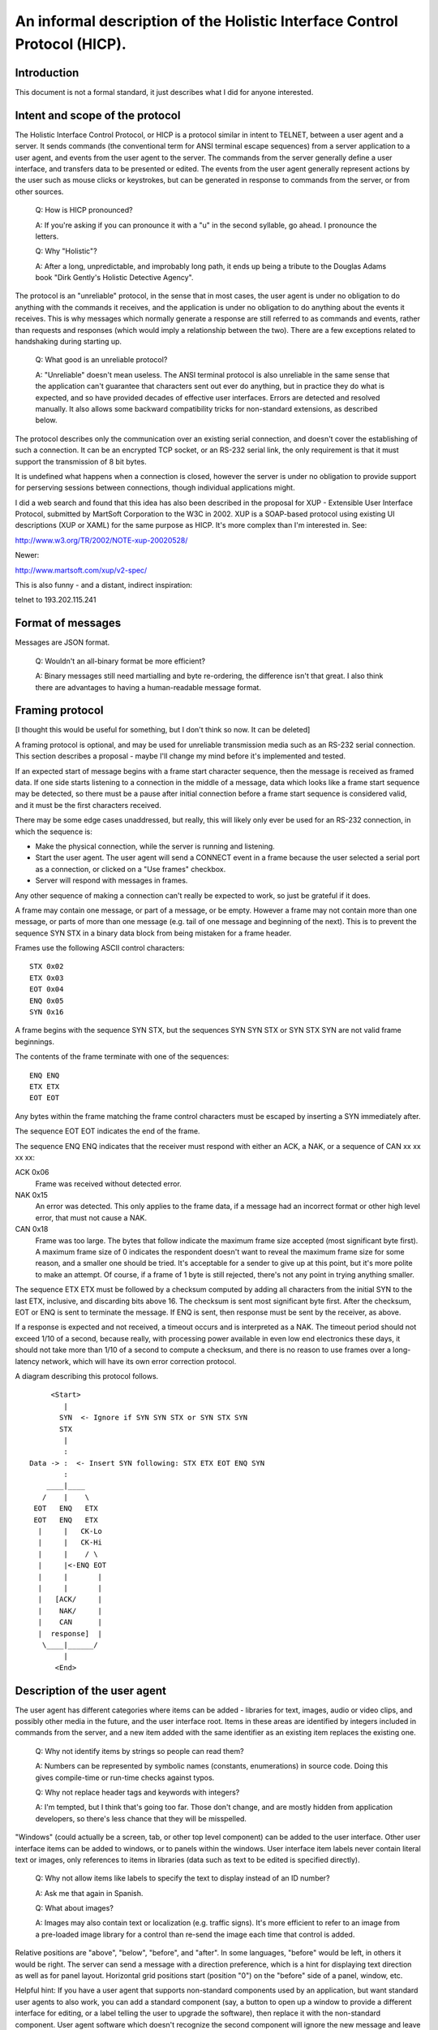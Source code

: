 =========================================================================
An informal description of the Holistic Interface Control Protocol (HICP).
=========================================================================

Introduction
------------

This document is not a formal standard, it just describes what I did for
anyone interested.

Intent and scope of the protocol
--------------------------------

The Holistic Interface Control Protocol, or HICP is a protocol similar
in intent to TELNET, between a user agent and a server. It sends
commands (the conventional term for ANSI terminal escape sequences) from
a server application to a user agent, and events from the user agent to
the server. The commands from the server generally define a user
interface, and transfers data to be presented or edited.  The events
from the user agent generally represent actions by the user such as
mouse clicks or keystrokes, but can be generated in response to commands
from the server, or from other sources.

  Q: How is HICP pronounced?

  A: If you're asking if you can pronounce it with a "u" in the second
  syllable, go ahead. I pronounce the letters.

  Q: Why "Holistic"?

  A: After a long, unpredictable, and improbably long path, it ends up
  being a tribute to the Douglas Adams book "Dirk Gently's Holistic Detective
  Agency".

The protocol is an "unreliable" protocol, in the sense that in most
cases, the user agent is under no obligation to do anything with the
commands it receives, and the application is under no obligation to do
anything about the events it receives.  This is why messages which
normally generate a response are still referred to as commands and
events, rather than requests and responses (which would imply a
relationship between the two). There are a few exceptions related to
handshaking during starting up.

  Q: What good is an unreliable protocol?

  A: "Unreliable" doesn't mean useless. The ANSI terminal protocol is also
  unreliable in the same sense that the application can't guarantee that
  characters sent out ever do anything, but in practice they do what is
  expected, and so have provided decades of effective user interfaces.
  Errors are detected and resolved manually. It also allows some backward
  compatibility tricks for non-standard extensions, as described below.

The protocol describes only the communication over an existing serial
connection, and doesn't cover the establishing of such a connection. It
can be an encrypted TCP socket, or an RS-232 serial link, the only requirement
is that it must support the transmission of 8 bit bytes.

It is undefined what happens when a connection is closed, however the
server is under no obligation to provide support for perserving sessions
between connections, though individual applications might.

I did a web search and found that this idea has also been described in
the proposal for XUP - Extensible User Interface Protocol, submitted by
MartSoft Corporation to the W3C in 2002. XUP is a SOAP-based protocol
using existing UI descriptions (XUP or XAML) for the same purpose as
HICP. It's more complex than I'm interested in. See:

http://www.w3.org/TR/2002/NOTE-xup-20020528/

Newer:

http://www.martsoft.com/xup/v2-spec/

This is also funny - and a distant, indirect inspiration:

telnet to 193.202.115.241

Format of messages
------------------

Messages are JSON format.

  Q: Wouldn't an all-binary format be more efficient?

  A: Binary messages still need martialling and byte re-ordering, the
  difference isn't that great. I also think there are advantages to having
  a human-readable message format.

Framing protocol
----------------

[I thought this would be useful for something, but I don't think so now.
It can be deleted]

A framing protocol is optional, and may be used for unreliable
transmission media such as an RS-232 serial connection. This section
describes a proposal - maybe I'll change my mind before it's implemented
and tested.

If an expected start of message begins with a frame start character
sequence, then the message is received as framed data. If one side
starts listening to a connection in the middle of a message, data which
looks like a frame start sequence may be detected, so there must be a
pause after initial connection before a frame start sequence is
considered valid, and it must be the first characters received.

There may be some edge cases unaddressed, but really, this will likely
only ever be used for an RS-232 connection, in which the sequence is:

- Make the physical connection, while the server is running and
  listening.

- Start the user agent. The user agent will send a CONNECT event
  in a frame because the user selected a serial port as a connection,
  or clicked on a "Use frames" checkbox.

- Server will respond with messages in frames.

Any other sequence of making a connection can't really be expected to
work, so just be grateful if it does.

A frame may contain one message, or part of a message, or be empty.
However a frame may not contain more than one message, or parts of more
than one message (e.g. tail of one message and beginning of the next).
This is to prevent the sequence SYN STX in a binary data block from
being mistaken for a frame header.

Frames use the following ASCII control characters::

  STX 0x02
  ETX 0x03
  EOT 0x04
  ENQ 0x05
  SYN 0x16

A frame begins with the sequence SYN STX, but the sequences SYN SYN STX
or SYN STX SYN are not valid frame beginnings.

The contents of the frame terminate with one of the sequences::

  ENQ ENQ
  ETX ETX
  EOT EOT

Any bytes within the frame matching the frame control characters must be
escaped by inserting a SYN immediately after.

The sequence EOT EOT indicates the end of the frame.

The sequence ENQ ENQ indicates that the receiver must respond with
either an ACK, a NAK, or a sequence of CAN xx xx xx xx:

ACK 0x06
    Frame was received without detected error.

NAK 0x15
    An error was detected. This only applies to the frame data, if
    a message had an incorrect format or other high level error, that
    must not cause a NAK.

CAN 0x18
    Frame was too large. The bytes that follow indicate the
    maximum frame size accepted (most significant byte first). A maximum
    frame size of 0 indicates the respondent doesn't want to reveal the
    maximum frame size for some reason, and a smaller one should be
    tried. It's acceptable for a sender to give up at this point, but
    it's more polite to make an attempt. Of course, if a frame of 1 byte
    is still rejected, there's not any point in trying anything smaller.

The sequence ETX ETX must be followed by a checksum computed by adding
all characters from the initial SYN to the last ETX, inclusive, and
discarding bits above 16. The checksum is sent most significant byte
first. After the checksum, EOT or ENQ is sent to terminate the message.
If ENQ is sent, then response must be sent by the receiver, as above.

If a response is expected and not received, a timeout occurs and is
interpreted as a NAK. The timeout period should not exceed 1/10 of a
second, because really, with processing power available in even low end
electronics these days, it should not take more than 1/10 of a second to
compute a checksum, and there is no reason to use frames over a
long-latency network, which will have its own error correction protocol.

A diagram describing this protocol follows.

::

       <Start>
          |
         SYN  <- Ignore if SYN SYN STX or SYN STX SYN
         STX
          |
          :
  Data -> :  <- Insert SYN following: STX ETX EOT ENQ SYN
          :
      ____|____
     /    |    \
   EOT   ENQ   ETX
   EOT   ENQ   ETX
    |     |   CK-Lo
    |     |   CK-Hi
    |     |    / \
    |     |<-ENQ EOT
    |     |       |
    |     |       |
    |   [ACK/     |
    |    NAK/     |
    |    CAN      |
    |  response]  |
     \____|______/
          |
        <End>

Description of the user agent
-----------------------------

The user agent has different categories where items can be added -
libraries for text, images, audio or video clips, and possibly other media in
the future, and the user interface root. Items in these areas are identified
by integers included in commands from the server, and a new item added
with the same identifier as an existing item replaces the existing one.

  Q: Why not identify items by strings so people can read them?

  A: Numbers can be represented by symbolic names (constants,
  enumerations) in source code. Doing this gives compile-time or run-time
  checks against typos.

  Q: Why not replace header tags and keywords with integers?

  A: I'm tempted, but I think that's going too far. Those don't change,
  and are mostly hidden from application developers, so there's less
  chance that they will be misspelled.

"Windows" (could actually be a screen, tab, or other top level component) can
be added to the user interface. Other user interface items
can be added to windows, or to panels within the windows. User interface
item labels never contain literal text or images, only references to
items in libraries (data such as text to be edited is specified
directly).

  Q: Why not allow items like labels to specify the text to display
  instead of an ID number?

  A: Ask me that again in Spanish.

  Q: What about images?

  A: Images may also contain text or localization (e.g. traffic signs).
  It's more efficient to refer to an image from a pre-loaded image library
  for a control than re-send the image each time that control is added.

Relative positions are "above", "below", "before", and "after". In some
languages, "before" would be left, in others it would be right. The
server can send a message with a direction preference, which is a hint
for displaying text direction as well as for panel layout. Horizontal
grid positions start (position "0") on the "before" side of a panel,
window, etc. 

Helpful hint: If you have a user agent that supports non-standard
components used by an application, but want standard user agents to also
work, you can add a standard component (say, a button to open up a
window to provide a different interface for editing, or a label telling
the user to upgrade the software), then replace it with the non-standard
component. User agent software which doesn't recognize the second
component will ignore the new message and leave the original component,
user agents which do will replace it with the new component.

The user agent is not required to include password or host name/IP
address management, but may as a convenience. The server can refuse to
support a user agent which doesn't provide authentication.

Messages
--------
::

    {
        "message" : <message type>,
        <message type> : {
            ...
        }
    }

  Q: Isn't this kind of redundant? Shouldn't the message body be something like
  "body"?

  A: The intent is that the name matches the content, so if you get the
  structure for "command", you always know what fields will be in it (excepting
  incorrect messages).

Required fields
+++++++++++++++

"message"
  <message type> can be:

  "command"
    Command to request the user agent do something.

  "event"
    Event generated by the user agent, generally by a user action. This means
    events have a single category (implicitly "gui") which is not specified in
    the event message.

Command messages
----------------
::

    "command" : {
        "command" : <command type>,
        ...
    }

Required fields
+++++++++++++++

"command"
  <command type> can be:

  "authenticste"
    Request additional identifying information if wanted.

  "disconnect"
    Indicates that the application has finished, and no other events will be
    recognized until a "connect" event is received.

  "add"
    Defines an item to add to a category.

  "modify"
    Modifies an item in a category.

  "remove"
    Remove an item from a category.

Authenticate
------------
::

    "command" : "authenticste",
    "authenticate" {
        "method" : [
            <method list>
        ],
        "password" : <password info>
    }

When a new connection occurs, normally the user agent sends a "conect" event
first. The server may respond with an "authenticate" command to request
additional identifying information.

The user agent must always respond with an "authenticate" or "disconnect"
event. If the user agent sends an event other than "authenticate" or
"disconnect", that message is discarded by the server and another
"authenticate" command is sent. Extra "authenticate" events must be ignored by
the server.

The user agent may retrieve authentication information from a file, directory,
database, etc., or may present a dialog to the user, or may send an
"authenticate" event without any additional information. If authentication
information is not present, the application may still accept the connection and
begin with a login or sign-up window, but this depends on the application.

It is not permitted for the user agent to send an "authenticate" event before
the "authenticate" command (indicating authentication methods acceptable to
the server), because this is a potential security lapse. The server must
respond with a "disconnect" message if this happens.

Required fields
+++++++++++++++

"method":
  A list of authentication methods that can be used. <method list> may include:

  "plain"
    Simple username and unencrypted password is sent by the
    user agent in an AUTHENTICATE event.
  
  Additional authentication methods may be added later, but the user
  agent is not required to support any other than "plain".

  The server should always include "plain" unless it believes the
  connection is insecure and unencrypted data should not be
  transmitted. If the user agent doesn't support any method in the list,
  it will respond with a "disconnect" event.

Optional fields
+++++++++++++++

"password":
  This can contain a "seed" or some other data used in an authentication. The
  exact meaning depends on the authentication method used.

  This field is not used for "plain" authentication.

Disconnect
----------
::

    "command" : "disconnect"

A "disconnect" command indicates that the application has finished, and no
other events will be recognized until a "connect" event is received. What to do
as a result of a "disconnect" command is up to the user agent, but terminating
the connection (if controlled by the user agent), removing all items from the
libraries and user interface, and displaying a message to the user are all good
options.

If the connection is terminated by the server, it's the equivalent of receiving
a "disconnect" command.

Add
---
::

    "command" : "add",
    "add" : {
        "categry" : <category>,
        "id" : <integer>,
        <category> : {
            ...
        }
    }

An "add" command adds an item to a category, or another item already added to
the category.

Required fields
+++++++++++++++

"category"
  These are the categories something can be added to:

  "gui"
    User interface windows (a.k.a. frames) are added, and other components are
    added to those.

  "text"
    Text strings used for labels in GUI components.

  "image"
    I'll add this later.

"id"
  Every item has an integer identifier. If an existing component has the same
  identifier as an "add" message, it is replaced. If a non-integer is used, the
  user agent must ignore the message.

Add GUI
-------
::

    "gui" : {
        "component" : <component>,
        "parent" : <parent id>,
        "position" : {
            "horizontal" : <integer>,
            "vertical" : <intewger>
        },
        "size" : {
            "horizontal" : <integer>,
            "vertical" : <intewger>
        },
        <component> : {
            ...
        }
    }

Required fields
+++++++++++++++

"component"
  Identifies the type of GUI component being added. The types are:

  "window"
    A window. Windows act like a panel component, but typically
    are moveable, have a title bar, and can contain a menu bar.

  "panel"
    A component which contains and lays out other components based on their
    "size" and "position" attributes.

  "button"
    A button control. It generates a "click" event when activated (mouse click
    with a pointer, finger tap).

  "label"
    A text label. Labels generate no event.

  "selection"
    A list of items that can be selected by the user, and presented in
    different ways.

  "textfield"
    A single line text field (which does not support paragraph structures in
    data) which may be editable. If editable, will generate a "changed" event
    when editing is finished, which is usually when "return", "enter", or
    "escape" is typed, or editing focus changes to some other component.

  "textpanel"
    A multi-line text area which may be editable. If editable, will generate a
    "changed" event when editing is finished, which is usually when "escape"
    is typed, or editing focus changes to some other component.

Optional contained component fields
+++++++++++++++++++++++++++++++++++

A contained component is added to a container such as a window or panel. That's
generally any component that's not a window.

If either a "parent" field is not specified, the component is not added, and
the definition must be retained until all values are added with a "modify"
message.

"parent"
  <[parent ID> is the ID number of the graphical component to add this to. If
  the parent component is not one that can contain other components ("window",
  "panel") then this field can be ignored.

  A component can have only one parent.

  If the parent ID doesn't exist, then the user agent may store the information
  until a component with the matching ID is added, but is not required to and
  can discard the message.

  This field is ignored for windows, all windows implicitly have the GUI
  root as a parent.

"position"
  The position to add the component to the specified parent ID. If the parent
  ID is not specified and the user agent creates the component or saves the
  values for later, the position fields should be included for when the
  component is eventually added to a parent.

  Components are added to a flexible grid, much like an HTML table (or
  Java GridBagLayout). The horizontal axis starts on the same side as
  text direction. The horizontal and vertical fields are cell coordinates. If
  one is missing, the user agent can ignore the message, or assume the missing
  integer is 0, or do something else.
  
  The user agent must support values for a position between 0-255.

    Q: Why a limit at all?

    A: If a limit is not defined here, it will be defined by some
    implementation or another - either explicitly or by the point at which
    it crashes. Better to have a number, even if arbitrary, that guarantees
    uniformity. It can be increased in a future version.

  The server can have no awareness of a window geometry (size or
  position) because these are up to the user agent to determine. The
  user agent may decide the position of the window based on pointer
  position, or based on other window positions such as choosing the
  lowest density, or it may record positions for a given application and
  window ID from last time it was run, and use that. User agents on
  restricted display hardware may choose to display a window as a tab or
  some other format, in which case a "window" has no geometry anyway.

  All components have a minimum physical size (defined by different
  properties, not the number of locations occupied as specified by the
  "size" property). Cells cannot be smaller than the component they
  contain, but may be larger. Alignment is determined by the user agent
  policy. Windows which are smaller than the sum of the components they
  contain should provide a way to scroll the contents, but could just
  truncate the display.

"size"
  Indicates the number of horizontal and vertical layout positions this object
  should occupy. If there is an existing component, the new component's size
  must be truncated truncated to fit the following way:

    - Include the component's row and all rows below until there is
      overlap with the size taken by another component.

    - If there are no complete vertical rows available, then use the
      current row and all horizontal cells until there is overlap
      with the size taken by another component. There will be at least
      1 cell because any component at the location is replaced.

    - If horizontal size was adjusted, expand vertical size to include
      all vertical rows where there is no overlap, using the new
      horizontal size.

  Conversely, if this component overlaps the size of an existing component,
  that component must be truncated in the same way.

    Q: I'm not sure that looks good.

    A: To make it look good, the components shouldn't overlap in the first
    place. This is just to handle the situation if they do. These rules
    ensure that the components are truncated the same way no matter which
    order they are added, while still being functional.
    
  If a component is later removed, any components which were truncated because
  of it should be expanded to the new available limits.

  The value "0" indicates the component should take as much space as
  is available to it in that direction, without expanding the window
  or truncating any components with a defined size (expanded
  components of size "0" will truncate other expanded components of
  size "0"). If the both values are "0", the component should fill the
  space horizontally first, then fill as many empty rows of that size
  below it as are available.  However a user agent does have the
  option of treating "0" as "1", if the implementor is a wimp or is
  using a wimpy GUI toolkit.

  One way to implement this is to calculate the size of all components
  with a defined size (treating "0" as "1" for this step), then
  expanding all the "0" sizes of the components in a separate step.

  The default size is "0,0".


Add GUI window
--------------
::

    "window" : {
        "text" : <text id>,
        "text-direction" : {
            "first" : <direction>,
            "second" : <direction>
        },
        "visible" : [ "true" | "false" ]
    }

Optional fields
+++++++++++++++

"text"
  If specified, <text id> is used to select text to display in the title bar.
  The user agent can choose a default, such as application name and window ID.

"text-direction"
  Indicates the direction text should be displayed and components should be
  laid out. <direction> may be one of:
    
    - "left"
    - "right"
    - "up"
    - "down"
    
  "first" is direction per line. Default is from the containing component
  (panel or window), or from the user agent or system configuration, or "right"
  if there is none. "second" indicates how text lines wrap if used, default is
  the same as "first", except for "down" instead of "right".

  The user agent must apply this to components when they are added, and may
  adjust the layout of components already added.
    
  Common combinations (The Java ComponentOrientation class documentation lists
  these) are:
    
  "right, down":
    English, Russian

  "left, down":
    Hebrew, Arabic

  "down, left":
    Chinese, Japanese

  "down, right":
    Apparently some Mongolian languages.

  When components are added, only the horizontal direction is used - vertical
  positions will always start at the top and increase downward. Components
  within a cell should be aligned towards the leading horizontal edge,
  vertially centered.

  User agents may have their own algorithm for accurately deciding on how to
  display text direction horizontally. This does not override that, but user
  agents which don't have this ability should use this to determine proper text
  direction. In that case it's expected that text for each single label will be
  a single direction.

  This may also be used to display text in an alternative or unusual
  orientation, such as horizonatal Chinese or vertical English labels for the
  vertical axis of a graph.  The text may be displayed as normal characters
  arranged in a different direction, or as horizontal text rotated 90 degrees
  (this may also depend on the language - Japanese cannot be rotated, and
  Arabic cannot be displayed as separate characters arranged vertically).

    Q: Why can't I specify the text direction of a label?

    A: The panel needs to know the text direction in order to align the label
    properly (left/right, up/down). You can add a panel into another panel's
    cell, set text direction there, then add a label to it.

"visible"
  Controls whether a window is visible or not. Default is "false", normally a
  window is added, then components are added to the window, and finally the
  window is made visible. If a window is set to visible when it is added, the
  user may see the display change as components are added in following
  messages.

  If a window is already visible but behind other windows, it may be moved on
  top of other windows.

Add GUI panel
-------------
::

    "panel" : {
        "text" : <text id>,
        "text-direction" : {
            "first" : <direction>,
            "second" : <direction>
        },
    }

Optional fields
+++++++++++++++

"text"
  If specified, <text id> is used to select text to displayed as part of a
  border around the panel. No border is displayed if there is no text
  specified.

"text-direction"
  This is the same as for "window".

Add GUI button
--------------
::

    "button" : {
        "events" : <events>,
        "text" : <text id>
    }

Optional fields
+++++++++++++++

"events"
  Indicates whether the button will generate events. <events> can be:

  "enabled":
    The user agent will generate events when the component is clicked. This is
    the default

  "disabled":
    The user agent will not generate events.

"text"
  If specified, <text id> is used to select text for the button label. The
  default is an empty string "".

Buttons may display a text label or an image. The user agent may support
displaying both at the same time, but does not need to, and can decide which to
display (it may be a user configurable option).

If a button can display both, then the text can be displayed either above or
below the image [I'll define that later]. I prefer below as a default.


Add GUI label
-------------
::

    "label" : {
        "text" : <text id>
    }

Optional fields
+++++++++++++++

"text"
  If specified, <text id> is used to select text displayed by the label.
  The default is an empty string "".

  The user agent decides how to display the text if there is not enough room.
  For example, it may truncate the text, or increase the vertical size and wrap
  text to the next line, if space is available.  However, the user agent does
  not need to support control characters (tab, newline, etc) and can filter
  them out.

  The user agent can also decide whether labels can be copied to a system
  clipboard.


Add GUI selection
-----------------
::

    "selection" : {
        "items" : [
            ...
        ],
        "selected" : [
            ...
        ],
        "events" : <events>,
        "mode" : <mode>,
        "presentation" : <presentation>,
        "height" : <height>,
        "width" : <width>
    }

Required fields
+++++++++++++++

"items"
  See section below.

Optional fields
+++++++++++++++

"events"
  Indicates the selection behaviour of items. <events> can be:

  "enabled":
    The user agent will allow the user to select or unselect an item, and
    will generate events for each. This is the default.

  "disabled":
    The user agent will not allow the user to select or unselect an item.
    Selected items should remain selected.

  "unselect":
    The user agent will only allow the user to unselect an item, and will
    generate an event when that is done.

"mode"
  Indicates the selection mode of the list. <mode> can be:

  "single":
    Selecting an item in a single selection list unselects any other selected
    item.

  "multiple":
    Any number of items can be selected in the list. This is the default.

"presentation"
  Indicates how the list of items should be presented for user selection.
  <presentation> can be:

  "scroll":
    All items are displayed in a list in which they can be selected or
    unselected by clicking on them. The items can be scrolled if there are
    too many for the list height ("height" header). This is the default for
    multiple selection.

  "toggle":
    Items are displayed as individual items on a panel which the user agent
    determins based on the GUI style and other attributes, such as single /
    multi selection or scroll height settings, That could be check boxes,
    switches, or radio buttons (normally arranged vertically, not
    scrollable).

  "dropdown":
    For single selection lists only (selection mode is
    ignored), a dropdown tool presents the available
    items for the user to select, with only the selected item visible when
    not being changed. This is the default for single selection.

"selected"
  See section below.

"width"
  For "toggle" presentation, <width> is a positive integet indicating how many
  columns are desired. Items are arranged vertically, and wrapped to the next
  column. Default is 1.

  This is a suggestion, and can be adjusted by the user agent, e.g if height is
  smaller than the number of items and the user agent wants to avoid scrolling
  this can be increased.

"height"
  <height> is a positive integer that modifies how "scroll" or "toggle"
  presentation is displayed, or the number of items displayed in a dropdown
  list without scrolling when selecting one.

  This is a suggestion, and can be adjusted by the user agent if it's large
  (e.g. past end of display) or small (e.g. minimum of 3).


Add GUI selection items
-----------------------
::

    "items" : [
        {
            "id" : <item id>,
            "text" : <text id>,
            "events" : <events>
        },
        ...
    ]

A list of items that can be selected. Items consist of an item ID and a text ID
for display. The user agent must be able to display 255 items.

Required fields
+++++++++++++++

"id"
  <item id> is an integer unique to the selection component identifying each
  item that is selected or unselected. Items should be displayed in the order
  of the item ID.

"text"
  <text id> is an integer identifying a text item to display.

Optional fields
+++++++++++++++

"events"
  Indicates whether this item can be selected or unselected. <events> can be:

  "enabled"
    This item can be selected or unselected. This is the default.

  "disabled"
    This item cannot be selected. In single selection mode it will be
    unselected when another item is selected, but in multiple selection mode it
    will remain selected and can't be unselected by the user.

Add GUI selection selected
--------------------------
::

    "selected" : [
        <item id>,
        ...
    ]

A list of items IDs, or empty to select no items. Any item not in the list is
unselected. Any ID not in the "items" list must be ignored.

If multiple items are in the list but the mode is single selection, the user
agent can decide how to deal with it in a way that makes sense (e.g. first,
last, highest, lowest, etc., but probably not changing the mode to "multiple").

If there is no selection but the presentation is "dropdown" (which normally
does not allow no selection), it's up to the user agent to decide how to handle
it (e.g. select 0 by default), and to communicate this to the server with a
"changed" message.

When an item is selected or unselected, the current list of items is sent as a
changed event so the server does not have to keep track of what's been added or
removed, in the same way a text change imply sends the current text.


Add GUI textfield
-----------------
::

    "textfield" : {
        "content" : {
            ...
        }
        "attributes" : [
            ...
        ],
        "events" : <events>,
        "width" : <width>
    }

Text content and text attributes are specified with separate fields ("content",
"attribute", and "structure"). An end-of-line sequence (or other characters)
within the content is not valid for representing a paragraph break.

Optional fields
+++++++++++++++

"attributes"
  See section below.

"content"
  See section below.

"events"
  Indicates the editing behaviour of the component. <events> can be:

  "enabled":
    The user agent will modify the content and attributes from user input,
    and send a changed event when done. This is the default.

  "disabled":
    The user input does not change the content.

    If the user is in the process of editing the content when this is
    received as part of a modify command, the user agent should discard any
    incomplete edits before making the component uneditable.

"width"
  Indicates the desired physical width of the component based on a sample
  string <width> in the default font, size, and other attributes. The default
  width must be at least wide enough to display a single character string with
  the widest character (usually "W" or "M").

  The user agent isn't required to support this.


Add GUI textfield content
-------------------------
::

    "content" : {
        "text" : <text>
    }

If specified, indicates the initial content of the text field.

Optional fields
+++++++++++++++

"text"
  Specifies the text contained by this component. There is no point in a
  content section without a text field, but it's optional to match the
  equivalent "modify" message.

  The <text> is in UTF-8 encoding, and consists only of printable characters,
  no control characters such as CR, LF, TAB, ESC, etc. Unlike a text panel,
  which is multiline, a text field is a single line, so has no "structure"
  field to specify paragraphs or other formatting.

  The user agent must support at lest 32,768 (32K) characters (not bytes) for
  content.

    Q: What should I do if there are control characters?

    A: If the rules aren't followed, there's no guarantee of anything. You
    could filter out the invalid characters, truncate the string, or refuse to
    do anything with them and treate it as an empty string. You must still
    handle the rest of the headers correctly - that means a text component must
    still be added, whatever you decide to do with the content.

Add GUI textfield attributes
----------------------------
::

    "attributes" : [
        {
            "attribute" : <attribute>,
            "position" : <position>,
            "ranges" : [
                {
                    "length" : <integer>,
                    <attribute> : {
                        ...
                    }
                },
                ...
            ]
        },
        ...
    ]

Specifies display attributes for the text contained by the component. Existing
attributes (specifically the user agent defaults) not covered by the attributes
are unchanged.

It's not actually an error to specify an "attributes" section without "content",
but without content to apply it to, it has no effect.

The user agent must store and keep track of the segments of all attributes,
even those it does not recognize, keep them consistent as the content is
edited, and return them with the content (in a "change" event when editing is
complete or a content request command is received). If the user agent adds any
attributes not passed in the "attributes" section, the application is not
obliged to identify or store them. If the attributes are visible, seeing them
disappear could annoy the user, so ought to be avoided.

  Q: Could I set an attribute with length 0, so that no text displays that
  attribute, but text added at that point (say, the end) will have it?

  A: The user agent is free to remove any 0 length attributes and join
  adjacent attributes that are the same value, even those at the end of the
  content, so don't count on it.  Wait for a "changed" event and set the
  attributes then.

The attribute list contains one item for each attribute type specified (e.g
"underline", "size"). Attributes can be binary (on/off) or multivalued.

Required fields
+++++++++++++++

"attribute"
  The attribute name. <attribute> can be:

  "underline"
    Text to be displayed with an underline.

  "italic"
    Text to be displayed in italics.

  "bold"
    Text to be displayed in bold.

  "font"
    Font to use for the text.

  "size"
    Size to use for the text.

"ranges"
  The list of lengths which each attribute value applies. Ranges have these
  fields:

  "length"
    The length of the attribute range. Any length extending past the end of the
    content must be ignored. Any range starting past the end of the content
    must be ignored.

  <attribute>
    Values which ranges for the attribute can have.

    Attributes can be binary or mutivalued, binary attributes have no
    <attributes> field.

    Binary attributes toggle between the default off state and the on state,
    with the first range indicating on. To set the first character to on,
    <position> would be 0. To explicitly set the first character to off instead
    of relying on the default, "position" can be 0 (or omitted) and the first
    (on) range would be 0. For example to set the first 10 characters to not be
    underlined::

        "attributes" : [
            {
                "attribute" : "underline",
                "ranges" : [
                    { "length" : 0 },
                    { "length" : 10 }
                ]
            }
        ]

    Multivalued attributes have values specified in a section with <attribute>
    as the key. If there is no <attribute> section, no changes are made for
    this attribute (basically skip the range):

    "font"
      If there is no "font" field for a "font" range, this indicates the
      default font. Font specification is::

          "font" : {
              "standard" : <standard font>,
              "custom" : <custom font>
          }

      <standard font> is a basic font the user agent must support. They are:

      "serif":
        Proportional serif.

      "sans-serif":
        Proportional sans-serif.

      "serif-fixed":
        Fixed width serif.

      "sans-serif-fixed":
        Fixed width sans-serif.

      Any actual font can be chosen for any of these standard fonts, though
      it should in some way resemble what the user expects.

      <custom font> can be interpreted any way the user agent wants, but is
      most usefully a non-standard font to be used if available. If not
      available, <standard font> must be used.

    "size"
      If there is no "size" field for a "size" range, this indicates the
      default size. Size specification is::

          "size" : {
              "size" : <size>,
              "scale" : <size>
          }

      The default size of a font is whatever the user agent prefers. It may
      take the size from the windowing system default, or it may be defined
      in a configuration file, or some other source. The size attribute
      indicates what amount to scale this default size by.

      <size> is an integer or floating point value. The "size" field
      indicates the value to multiply the default size by, <scale> indicates
      the value to divide by. A scale of 1 and size of 2 (1/2) is the same as
      size of 0.5 and no scale, but size of 2 and scale of 3 (2/3) has no
      equivalent size with no scale. The default for both is 1.

      The displayed size does not need to match the result exactly, and the
      format may be adjusted internally before it is output again in an event
      message - that is, don't expect to get back an exact match to what was
      sent out.

Optional fields
+++++++++++++++

"position"
  <position> is an integer indicating the first character within the content
  affected by the attribute specification. Characters between the start and
  <position> are unchanged. The default is 0.

Add GUI textpanel
-----------------
::

    "textpanel" : {
        "content" : {
            ...
        }
        "attributes" : [
            ...
        ],
        "structure" : [
            ...
        ],
        events: <events>,
        "width" : <width>,
        "height" : <height>
    }

Text content, text attributes, and structure are specified with separate fields
("content", "attribute", and "structure"). An end-of-line sequence (or other
characters) within the content is not valid for representing a paragraph break.

Optional fields
+++++++++++++++

"attributes"
  This is the same as for "textfield".

"content"
  This is the same as for "textfield".

  Content cannot contain any control characters such as CR, LF, TAB, ESC, etc.
  Paragraphs are specified by the "structure" field.

"events"
  This is the same as for "textfield".

"structure"
  See section below.

"width"
  This is the same as for "textfield".

"height"
  <height> is a positive integer indicating the desired physical height of the
  component should be enough to display this many lines of text in the default
  font, size, and other attributes. The default height is "1".

  The user agent isn't required to support this.


Add GUI textpanel structure
---------------------------
::

    "structure" : [
        {
            "section" : <section>,
            "length" : <length>
            <section> {
                ...
            }
        },
        ...
    ]

Specifies header, paragraph, list and other structure for the text contained by
the component.

The user agent has the option of not supporting all of the specified structure
specification, but the specification must be preserved while text is edited.

Reuired fields
++++++++++++++

"length"
  Number of characters in this section.

Optional fields
+++++++++++++++

"section"
  Indicates the type of section. If no section is specified, this length is a
  placeholder and no changes should be made to the document structure in this
  section. <section> can be:

  "header"
    Indicates this is a header. "header" specification is::

        "header" : {
            "level" : <level>
        }

    If specified, indicates the header level. This is an arbitrary integer
    starting at 1 for the highest level. The user agent may have a limit on the
    number of levels, but must keep track of at lease 256, and if displayed
    must display at least 9.

  "body"
    Indicates this is a non-header section of text. "body" specification is::

        "body" : {
            "level" : <level>,
            "prefix" : <prefix>,
            "value" : <value>
        }

    If <level> is specified, indicates the indent level and format of some
    prefixes. If not specified, the level is the same as the preceeding
    section.  Level specifier is the same as for "header", but the indentation
    level for sections is independend of header levels.

    If <prefix> is specified, indicates how to modify the format of a section.
    If not specified, the prefix is the same as the preceeding section.
    The user agent does not need to support all prefix specifiers. If it does
    not, it must still track the specifier internally to include in event
    messages, but can display the section in another way. <prefix specifier>
    can be:

      "none"
        Default section format. If no change is wanted, the prefix can normally
        be omitted.

      "indent"
        Indent the first line.

      "text"
        Indicates a definition list item. The text must be specified by the
        "value" specifier. If "value" is missing, the section should be treated
        as a "bullet" prefix. Normally the text is displayed one the first line
        (or more if needed), and the section itself is indented starting on the
        line after.

      "bullet"
        Indicates a bullet list item.

      "number"
        Indicates a numbered list item, starting at 1. If this is a level other
        than 1, normally the prefix of any imcrementing list item with the next
        higher level prior to this is used as a prefix to the number for this
        list item (e.g. second "number" section at level 2 following a level 1
        section prefixed with "3" would start with "3.2", for a previous
        section prefixed with "C" it would start with "C.2", for "III" it would
        sart with "III.2", etc.).

      "uppercase"
        Uses letters "A" to "Z" instead of digita "0" to "9".

      "lowercase"
        Like uppercase, but using lower case letters.

      "upper_roman"
        Indicates a numbered list using upper case roman numerals.

      "lower_roman"
        Indicates a numbered list using lower case roman numerals.

    If <value> is specified, it provides a value to be used for different
    prefix specifiers.

    For prefix of "number", "uppercase", "lowercase", "upper_roman", and
    "lower_roman", <value> is an integer which is decoded into the prefix
    format (e.g. 2 can be "2", "b", "II", etc.). If not specified, <value> is
    the value for the previous seciton incremented by 1.

    For prefix of "text" <value> is just the text to use for the prefix. If not
    speciefied, the same value as the previous section is used.

    A "body" with no fields is valid, and can be omitted. It just means this is
    the start a new paragraph or list item, and if the <value> for the section
    is used then it must be incremented.


Add text
--------
::

    "text" : {
        "text" : <string>
    }

Add a text string to the text library. If an existing text entry has the same
identifier, it is replaced and any GUI component which uses it is updated with
the new text.


Reuired fields
++++++++++++++

"text"
  The string to add to the text category. Text strings contain only
  printable characters. Formatting characters, such as horizontal tab,
  CR, or LF, cannot be included in a text string. If one sentence needs
  to start on a new line, add it as a new string and display it as a new
  label below the first.


Add image
---------


Modify
------
::

    "command" : "modify",
    "modify" : {
        "categry" : <category>,
        "id" : <integer>,
        <category> : {
            ...
        }
    }

Modify is used to change the value of something that has already been
added.

If an attempt is made to modify something that doesn't exist (hasn't
been added), the user agent is free to ignore the message, or add the
item (with defaults for fields not specified), or perform any other
action it feels like (but the user might not like being disconnected,
for example). I'd recommend ignoring the message, since default values
will likely be useless and not actually make the broken application
work, or more seriously may have undesired side-effects (though some
things, like adding text, should be safe).

Required fields
+++++++++++++++

"category"
  Same as for "add".

"id"
  Same as for "add".

Modify GUI
----------
::

    "gui" : {
        "parent" : <parent id>,
        "position" : <position>,
        "size" : <size>,
        <component> : {
            ...
        }
    }

The component to modify is identified by "id" and the category "gui".

Optional contained component fields
+++++++++++++++++++++++++++++++++++

"parent"
  Same as for "add". If the component has already been added to a different
  parent, it must be removed and added to the new one.

"position"
"size"
  Same as for "add". If the component has already been added with a different
  position or size, it must be removewd and added to the parent with the new
  position.


Modify GUI window
-----------------
::

    "window" : {
        "text" : <text id>,
        "text-direction" : {
            "first" : <direction>,
            "second" : <direction>
        },
        "visible" : [ "true" | "false" ]
    }

Optional fields
+++++++++++++++

"text"
  Same as for "add".

"text-direction"
  Same as for "add". If text direction is changed, all components will need to
  be removed and added again.

"visible"
  Same as for "add".

  If a window is already visible but behind other windows, it may be moved on
  top of other windows.


Modify GUI panel
----------------
::

    "panel" : {
        "text" : <text id>,
        "text-direction" : {
            "first" : <direction>,
            "second" : <direction>
        }
    }

Optional fields
+++++++++++++++

"text"
  Same as for "add".

"text-direction"
  Same as for "add". If text direction is changed, all components will need to
  be removed and added again.

Modify GUI button
-----------------
::

    "button" : {
        "events" : <events>
        "text" : <text id>
    }

Optional fields
+++++++++++++++

"events"
  Same as for "add".

"text"
  Same as for "add".

Modify GUI label
----------------
::

    "label" : {
        "text" : <text id>
    }

Optional fields
+++++++++++++++

"text"
  Same as for "add".


Modify GUI selection
--------------------
::

    "selection" : {
        "items" : [
            {
                "id" : <item id>,
                "text" : <text id>,
                "events" : <events>
            },
        ],
        "selected" : [
            ...
        ],
        "events" : <events>
    }

Optional fields
+++++++++++++++

"items"
  A subset of items that were added, identified by "id". "text" and "events"
  replace the items previous values. Items in the list with an unknown "id"
  must be ignored, new items cannot be added.

"selected"
  Same as for "add".

"events"
  Same as for "add".


Modify GUI textfield
--------------------
::

    "textfield" : {
        "content" : {
            ...
        },
        "attributes" : [
            ...
        ],
        events: <events>
    }

Optional fields
+++++++++++++++

"attributes"
  "attributes" format is the same as for "add". When specified with a "content"
  field, the attribute changes are applied after the content changes. The same
  conditions apply here as to "content" when a content is being edited: the
  change command must ignored, and a change event with current values generated
  in response.

  Existing attributes (specifically the user agent defaults when the content is
  first set) not covered by the new attributes are unchanged.

"content"
  See section below.

"events"
  Same as for "add".

Modify GUI textfield content
----------------------------
::

    "content" : {
        "text" : <text>,
        "position" : <position>,
        "length" : <length>,
        "direction" : <direction>
    }

Specifies a change to the content.

When modifying content, if the component is being edited there is no guarantee
the actual content matches the expected content, so the user agent must discard
content changes in that case. In response, the user agent must send a "changed"
event with the last unedited content and attributes to indicate the command was
rejected (a "changed" event at the end of editing can't be relied on because
the editing might be cancelled with no change instead).

  Q. Couldn't there be a list of content changes, rather than requiring one
  message per change?

  A. It could be done that way, but this is intended to match the "content"
  section of the "add" command.

Optional fields
+++++++++++++++

"text"
  If specified, indicates text to insert at the given position. This is the
  same as for the add textfield content field.

  If the new text would exceed the component's capacity, then excess text must
  be deleted based on the <direction>.

"position"
  <position> is an integer from 0 to the length of the existing text,
  indicating where the content change will occur. Any position outside the
  valid range may be be ignored, and no change will be made.

  If not specified, default depends on "direction":

  "after"
    Default position is the start of the text.

  "before"
    Default position is the end of the text.

  When text is added to the content, any corresponding attribute segments are
  incremented. The user agent can decide what to do when inserting text at the
  beginning of an attribute segment, but users will generally expect the
  previous segment to extended, except at the start of the text. For example,
  if the content is "I said n!", with the "n" italicized, then adding an "o"
  immediately after the "n" (producing the text "I said no!") should expand the
  italic segment so that the entire word "no" is italicized. If "But" is added
  before the "I", it should be included in the first attribute range.

"length"
  <length> is any positive integer (1 or larger). If specified, up to <length>
  characters are deleted following <position>, until the end of the existing
  text is reached. This is done before any text is added.

  When text is deleted from the content, the corresponding attribute segment is
  decremented. If the segment length reaches 0, then it is removed, and if the
  value for the segments on either side are the same (always the case for
  binary attributes), then they are merged.

"direction"
  Used when If the new text would exceed the component's capacity to allow the
  new text to be added. <direction> indicates whether text should be deleted
  from the beginning of end of the existing text.

  "after"
    Delete characters at the end of the text. This is the default.

  "before"
    Delete characters at the start of the text. This is to allow updates to be
    added to the end of the text with the remaining content scrollnig back.

  Deleted text may include the text being added. For example, if the text
  starting with "The experience ..."" has space for 2 new characters, and the
  text "amazing" is added to position 3 in the "before" direction, then the new
  text will start with "azing experience ..." (2 characters added, "The"
  replaced, for 5 new characters, the rest deleted).

The fields can be specified relatively independently to insert, replace, or
delete text.  For example:

  - Specify "text" alone to replace the entire text of the component.

  - Specify "text" and "position" to insert new text into the existing text.

  - Specify "text", "length" of 0, and optionally "direction" to insert text at
    beginning or end of the existing text, based on the value of "direction".

  - Specify "position" and "length" to delete text at a specific position.

  - Specify "text", "position", and "length" to replace a length of text.


Modify GUI textpanel
--------------------
::

    "textpanel" : {
        "content" : {
            ...
        },
        "attributes" : [
            ...
        ],
        "structure" : [
            ...
        ],
        events: <events>
    }

Optional fields
+++++++++++++++

"attributes"
  Same as for "add".

"content"
  This is the same as for "textfield".

"structure"
  See section below.

"events"
  Same as for "add".


Modify GUI textpanel structure
------------------------------
::

    "structure" : [
        {
            "position" : <position>,
            "section" : <section>,
            "length" : <length>
            <section> {
                ...
            }
        },
        ...
    ]

Applies changes to the structure of the content. Unlike the "add" command,
structure changes are applied to specific sections, they don't start at 0.

This generally follows the rules of the "attributes" section with regards to
the component's content, specifically when content modifications are part of
the command, and when content is being edited. Similarly, content structure not
covered by the new structure specification is unchanged.


Reuired fields
++++++++++++++

"position"
  <position> is an integer indicating the first character within the content
  affected by the structure specification. Characters between the start and
  <position> are unchanged. The default is 0.

"length"
  Same as for "add".

Optional fields
+++++++++++++++

"structure"
  Same as for "add".


Modify text
-----------
::

    "text" : {
        "text" : <string>
    }

If the text ID doesn't exist, the user agent may add it. In this case "modify"
and "add" commands effectively do the same thing.

Reuired fields
++++++++++++++

"text"
  Same as for "add".


Modify image
------------


Remove
------
::

    "command" : "remove",
    "remove" : {
        "categry" : <category>,
        "id" : <integer>
    }

A "remove" command removes and disposes of an item from a category. After being
removed, an item cannot be added to another component.

If some complex item has been constructed and you really don't want to displose
of it, you could add it to a non-visible window until you need it again.

Required fields
+++++++++++++++

"category"
  These are the categories something can be removed from:

  "gui"
    When removing a GUI item, The parent ids of any items added to it are
    cleared, but the items themselves are still defined, and can be added to
    another item.

  "text"
    When removing a text item, if that item is being displayed by
    a GUI item, then it should be replaced by an empty string "",
    retaining the same ID.

  "image"
    I'll add this later.

"id"
  This is the ID of the item to be removed.


Event messages
--------------
::

    "event" : {
        "event" : <event type>,
        <event type> : {
        }
    }

Required fields
+++++++++++++++

"event"
  <event type> can be:

  "connect"
    When a new connection is detected, a "connect" event is sent to the server
    (normally the user agent sends the first message).

  "authenticate"
    An "authenticate" event must always be sent in response to a "authenticate"
    command received from the server.

  "disconnect"
    The user agent will not respond to any further commands except for
    "connect". Can be user initiated, due to some other user agent condition,
    or in response to a "disconnect" command.

  "close"
    Generated by a closable component (currently only windows), indicating the
    user wants it to be closed.

  "click"
    Event generated when a component is activated by a user action - most
    simply, clicking on it, but could be applied to something else.

  "changed"
    Event generated by a component which contains data when the state or
    content of that data has been changed by the user agent (changes from
    server commands do not generate "changed" events because the app making the
    change is aware of the change, and can process it at that time). For
    example, a checkbox state or the text in a textfield.

Connect
-------
::

    "event" : "connect",
    "connect" : {
        "application" : <application name>
    }

If the server requires authentication, it may send an "authenticate" command,
otherwise the server must begin its task, which usually includes sending
commands to construct the user interface. The server may chose to present a
login window instead of sending an "authenticate" command - from the user
agent's point of view, this is equivalent to no authentication.

Optional fields
+++++++++++++++

"application"
  This may be used by the server to identify an application to start up,
  turning the connection over to it until the application terminates. Or
  it may be ignored.

Autheticate
-----------
::

    "event" : "authenticate",
    "authenticate" : {
        "method" : <method>
        <method> : {
            ...
        }
    }

Upon receiving a "authenicate" event, the server must begin its task, which
usually includes sending commands to construct the user interface, but it may
send a "disconnect" if it doesn't like the authentication information.

The application may send an "authenticate" command after the user agent has
already sent a "authenticate" event, in which case the user agent must send
another "authenticate" event with the authentication information if desired.

Required fields
+++++++++++++++

"method"
  Specifies the authentication method the event information is for. <method>
  can be:

  "plain"
    This simply sends unencrypted username and password strings. It is
    important to note that unless the connection is secure, this is a security
    risk since the password is passed without encryption.

  [Other methods will be added later]

  The user agent only needs to support "plain" authentication.

Authenticate plain
------------------
::

    "plain" : {
        "user" : <string>,
        "password" : <string>
    }

Required fields
+++++++++++++++

"user"
  The user identifier.

"password"
  The password for the user.


Disconnect
----------

    "event" : "disconnect"

This indicates that the user agent is no longer in a state that the server
application can rely on, and the application should terminate.  The application
is under no obligation to save any data or be graceful in any way, but
terminating the connection (if controlled by the server), is a reasonable
response. If the connection is not terminated, a server must correctly respond
to a subsequent "conect" event.

The server should not respond to any other events between a "disconnect" and
subsequent "conect". If the connection is terminated by the user agent, it's
the equivalent of receiving a "disconnect" event.

Close
-----
::

    "event" : "close"
    "close" : {
        "id" : <id>
    }

Component is determined by <id>. Can be generated by:

"window"
  Some windowing systems have a "close" control on the window title bar, which
  should generate a "close" event for the window, but otherwise do nothing - it
  is the application's job to perform any cleanup and then send commands to
  either hide or remove the window. The user agent can perform whatever actions
  it wants for any other title bar controls (e.g.  minimise, raise, lower,
  etc.).

  There is no expectation of what to do when closing a window, so the
  application may remove the window or make it invisible, open a new window (to
  ask the user to save or confirm, etc.), disconnect, or something else.


Required fields
+++++++++++++++

"id"
  <id> is the GUI ID of the window to be closed.

Click
-----
::

    "event" : "click"
    "click" : {
        "id" : <id>
    }

[Maybe could be replaced by a "changed" event. Leave that for the future to
consider]

Required fields
+++++++++++++++

"id"
  <id> is the GUI ID of the component which was activated.

Changed
-------
::

    "event" : "changed"
    "changed" : {
        "id" : <id>
        <component> : {
            ...
        }
    }

Required fields
+++++++++++++++

"id"
  <id> is the GUI ID of the component which has changed. <component> is
  determined by <id>.

Changed selection
-----------------
::

    "selection" : {
        "selected" : [
            ...
        ]
    }

A selection event is sent each time one or more items are selected or
unselected.

Required fields
+++++++++++++++

"selected"
  Same as for "Add GUI selection selected".

  If selection mode is "single" and multiple elements are in the list, the one
  with the lowest ID is taken as the selected item.

Changed textfield
-----------------
::

    "textfield" : {
        "content" : {
            ...
        },
        "attributes" : [
            ....
        ]
    }

Text is considered changed when it is no longer being actively edited, such as
if the cursor is moved to another text field (or focus moves away from this
component), not only from a terminating action such as hitting the "return"
key.

The event includes the results of all changes to content and attributes, not
individual changes.

Required fields
+++++++++++++++

"content"
  Same as "Add GUI textfield content".

Optional fields
+++++++++++++++

"attributes"
  Same as "Add GUI textfield content".


Changed textpanel
-----------------
::

    "textpanel" : {
        "content" : {
            ...
        },
        "attributes" : [
            ....
        ],
        "structure" : {
            ...
        }
    }

Text is considered changed when it is no longer being actively edited, such as
if the cursor is moved to another text field (or focus moves away from this
component). Unlike a textfield, the return key would normally start a new
paragraph.

The event includes the results of all changes to content, attributes, and
structure, not individual changes.

Required fields
+++++++++++++++

"content"
  Same as "Add GUI textpanel content".

Optional fields
+++++++++++++++

"attributes"
  Same as "Add GUI textpanel content".

"structure"
  Same as "Add GUI textpanel content".

